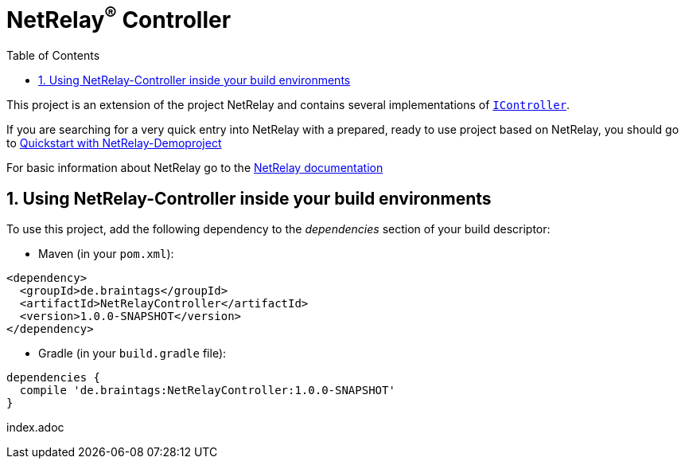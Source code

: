 :numbered:
:toc: left
:toclevels: 3

= NetRelay^(R)^ Controller

This project is an extension of the project NetRelay and contains several implementations of
`link:../../apidocs/de/braintags/netrelay/controller/IController.html[IController]`.

If you are searching for a very quick entry into NetRelay with a prepared, ready to use project based on NetRelay,
you should go to link:https://github.com/BraintagsGmbH/NetRelay-Demoproject[ Quickstart with NetRelay-Demoproject]

For basic information about NetRelay go to the https://github.com/BraintagsGmbH/NetRelay[ NetRelay documentation ]

== Using NetRelay-Controller inside your build environments
To use this project, add the following dependency to the _dependencies_ section of your build descriptor:

* Maven (in your `pom.xml`):

[source,xml,subs="+attributes"]
----
<dependency>
  <groupId>de.braintags</groupId>
  <artifactId>NetRelayController</artifactId>
  <version>1.0.0-SNAPSHOT</version>
</dependency>
----

* Gradle (in your `build.gradle` file):

[source,groovy,subs="+attributes"]
----
dependencies {
  compile 'de.braintags:NetRelayController:1.0.0-SNAPSHOT'
}
----


index.adoc